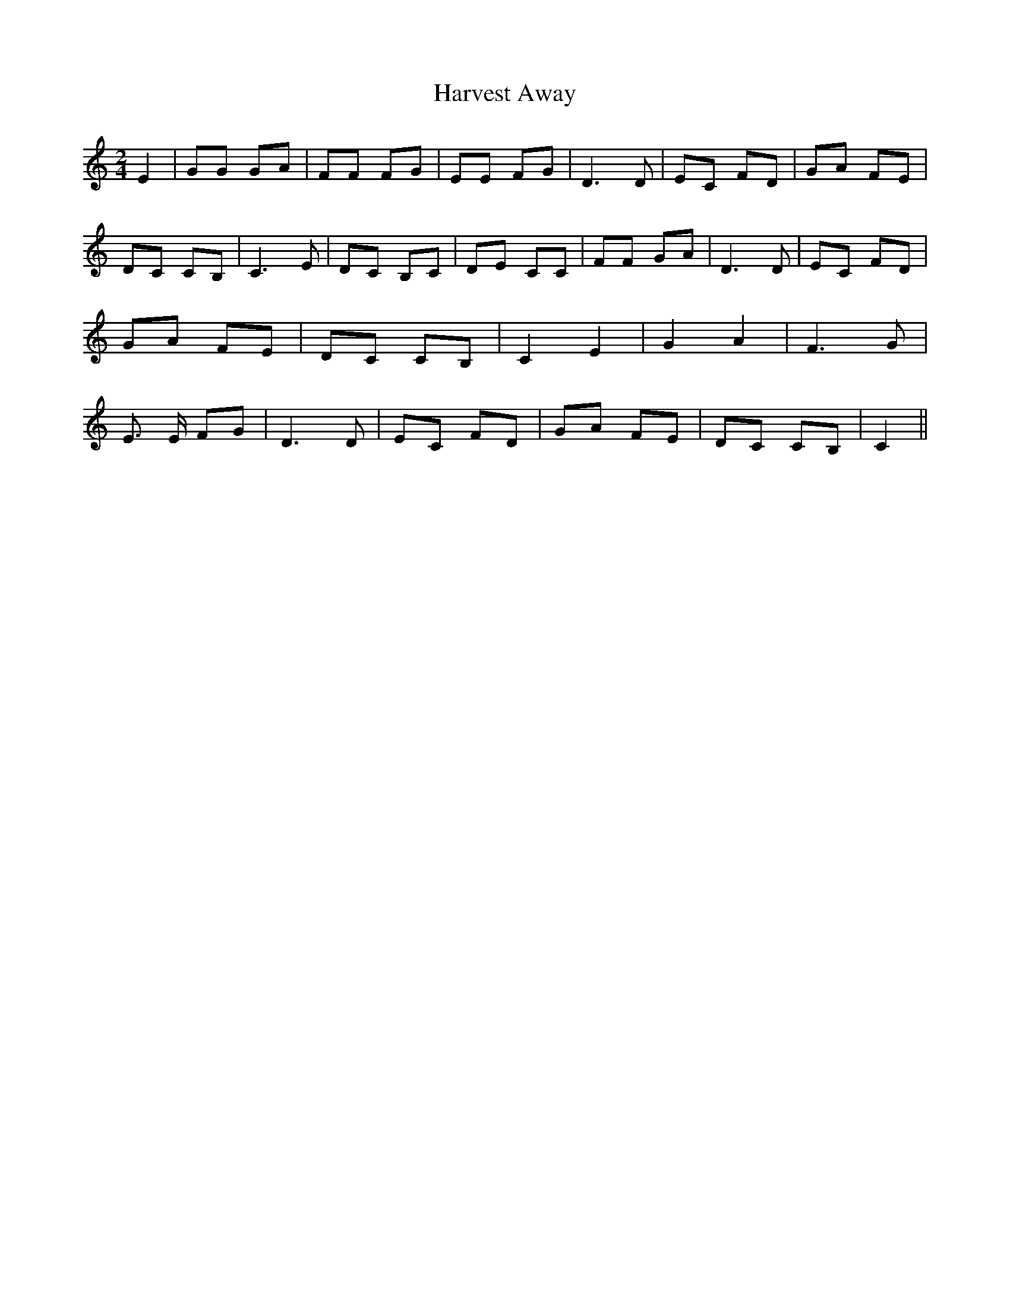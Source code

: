 % Generated more or less automatically by swtoabc by Erich Rickheit KSC
X:1
T:Harvest Away
M:2/4
L:1/8
K:C
 E2| GG GA| FF FG| EE FG| D3 D| EC FD| GA FE| DC CB,| C3 E| DC B,C|\
 DE CC| FF GA| D3 D| EC FD| GA FE| DC CB,| C2 E2| G2 A2| F3 G| E3/2 E/2 FG|\
 D3 D| EC FD| GA FE| DC CB,| C2||


